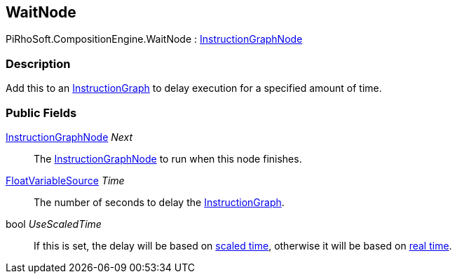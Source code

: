 [#reference/wait-node]

## WaitNode

PiRhoSoft.CompositionEngine.WaitNode : <<reference/instruction-graph-node.html,InstructionGraphNode>>

### Description

Add this to an <<reference/instruction-graph.html,InstructionGraph>> to delay execution for a specified amount of time.

### Public Fields

<<reference/instruction-graph-node.html,InstructionGraphNode>> _Next_::

The <<reference/instruction-graph-node.html,InstructionGraphNode>> to run when this node finishes.

<<reference/float-variable-source.html,FloatVariableSource>> _Time_::

The number of seconds to delay the <<reference/instruction-graph.html,InstructionGraph>>.

bool _UseScaledTime_::

If this is set, the delay will be based on https://docs.unity3d.com/ScriptReference/Time-time.html[scaled time^], otherwise it will be based on https://docs.unity3d.com/ScriptReference/Time-unscaledTime.html[real time^].

ifdef::backend-multipage_html5[]
<<manual/expression-node.html,Manual>>
endif::[]
